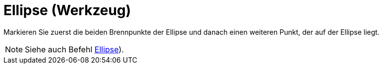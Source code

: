 = Ellipse (Werkzeug)
:page-en: tools/Ellipse_Tool
ifdef::env-github[:imagesdir: /de/modules/ROOT/assets/images]

Markieren Sie zuerst die beiden Brennpunkte der Ellipse und danach einen weiteren Punkt, der auf der Ellipse liegt.

[NOTE]
====

Siehe auch Befehl xref:/commands/Ellipse.adoc[Ellipse]).

====
